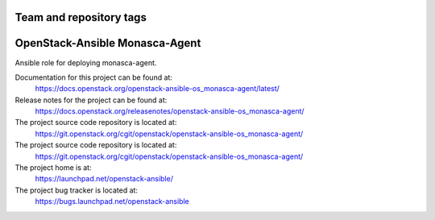 ========================
Team and repository tags
========================

.. image:: https://governance.openstack.org/tc/badges/openstack-ansible-os_monasca-agent.svg
    :target: https://governance.openstack.org/tc/reference/tags/index.html

.. Change things from this point on

===============================
OpenStack-Ansible Monasca-Agent
===============================

Ansible role for deploying monasca-agent.

Documentation for this project can be found at:
  https://docs.openstack.org/openstack-ansible-os_monasca-agent/latest/

Release notes for the project can be found at:
  https://docs.openstack.org/releasenotes/openstack-ansible-os_monasca-agent/

The project source code repository is located at:
  https://git.openstack.org/cgit/openstack/openstack-ansible-os_monasca-agent/

The project source code repository is located at:
  https://git.openstack.org/cgit/openstack/openstack-ansible-os_monasca-agent/

The project home is at:
  https://launchpad.net/openstack-ansible/

The project bug tracker is located at:
  https://bugs.launchpad.net/openstack-ansible
